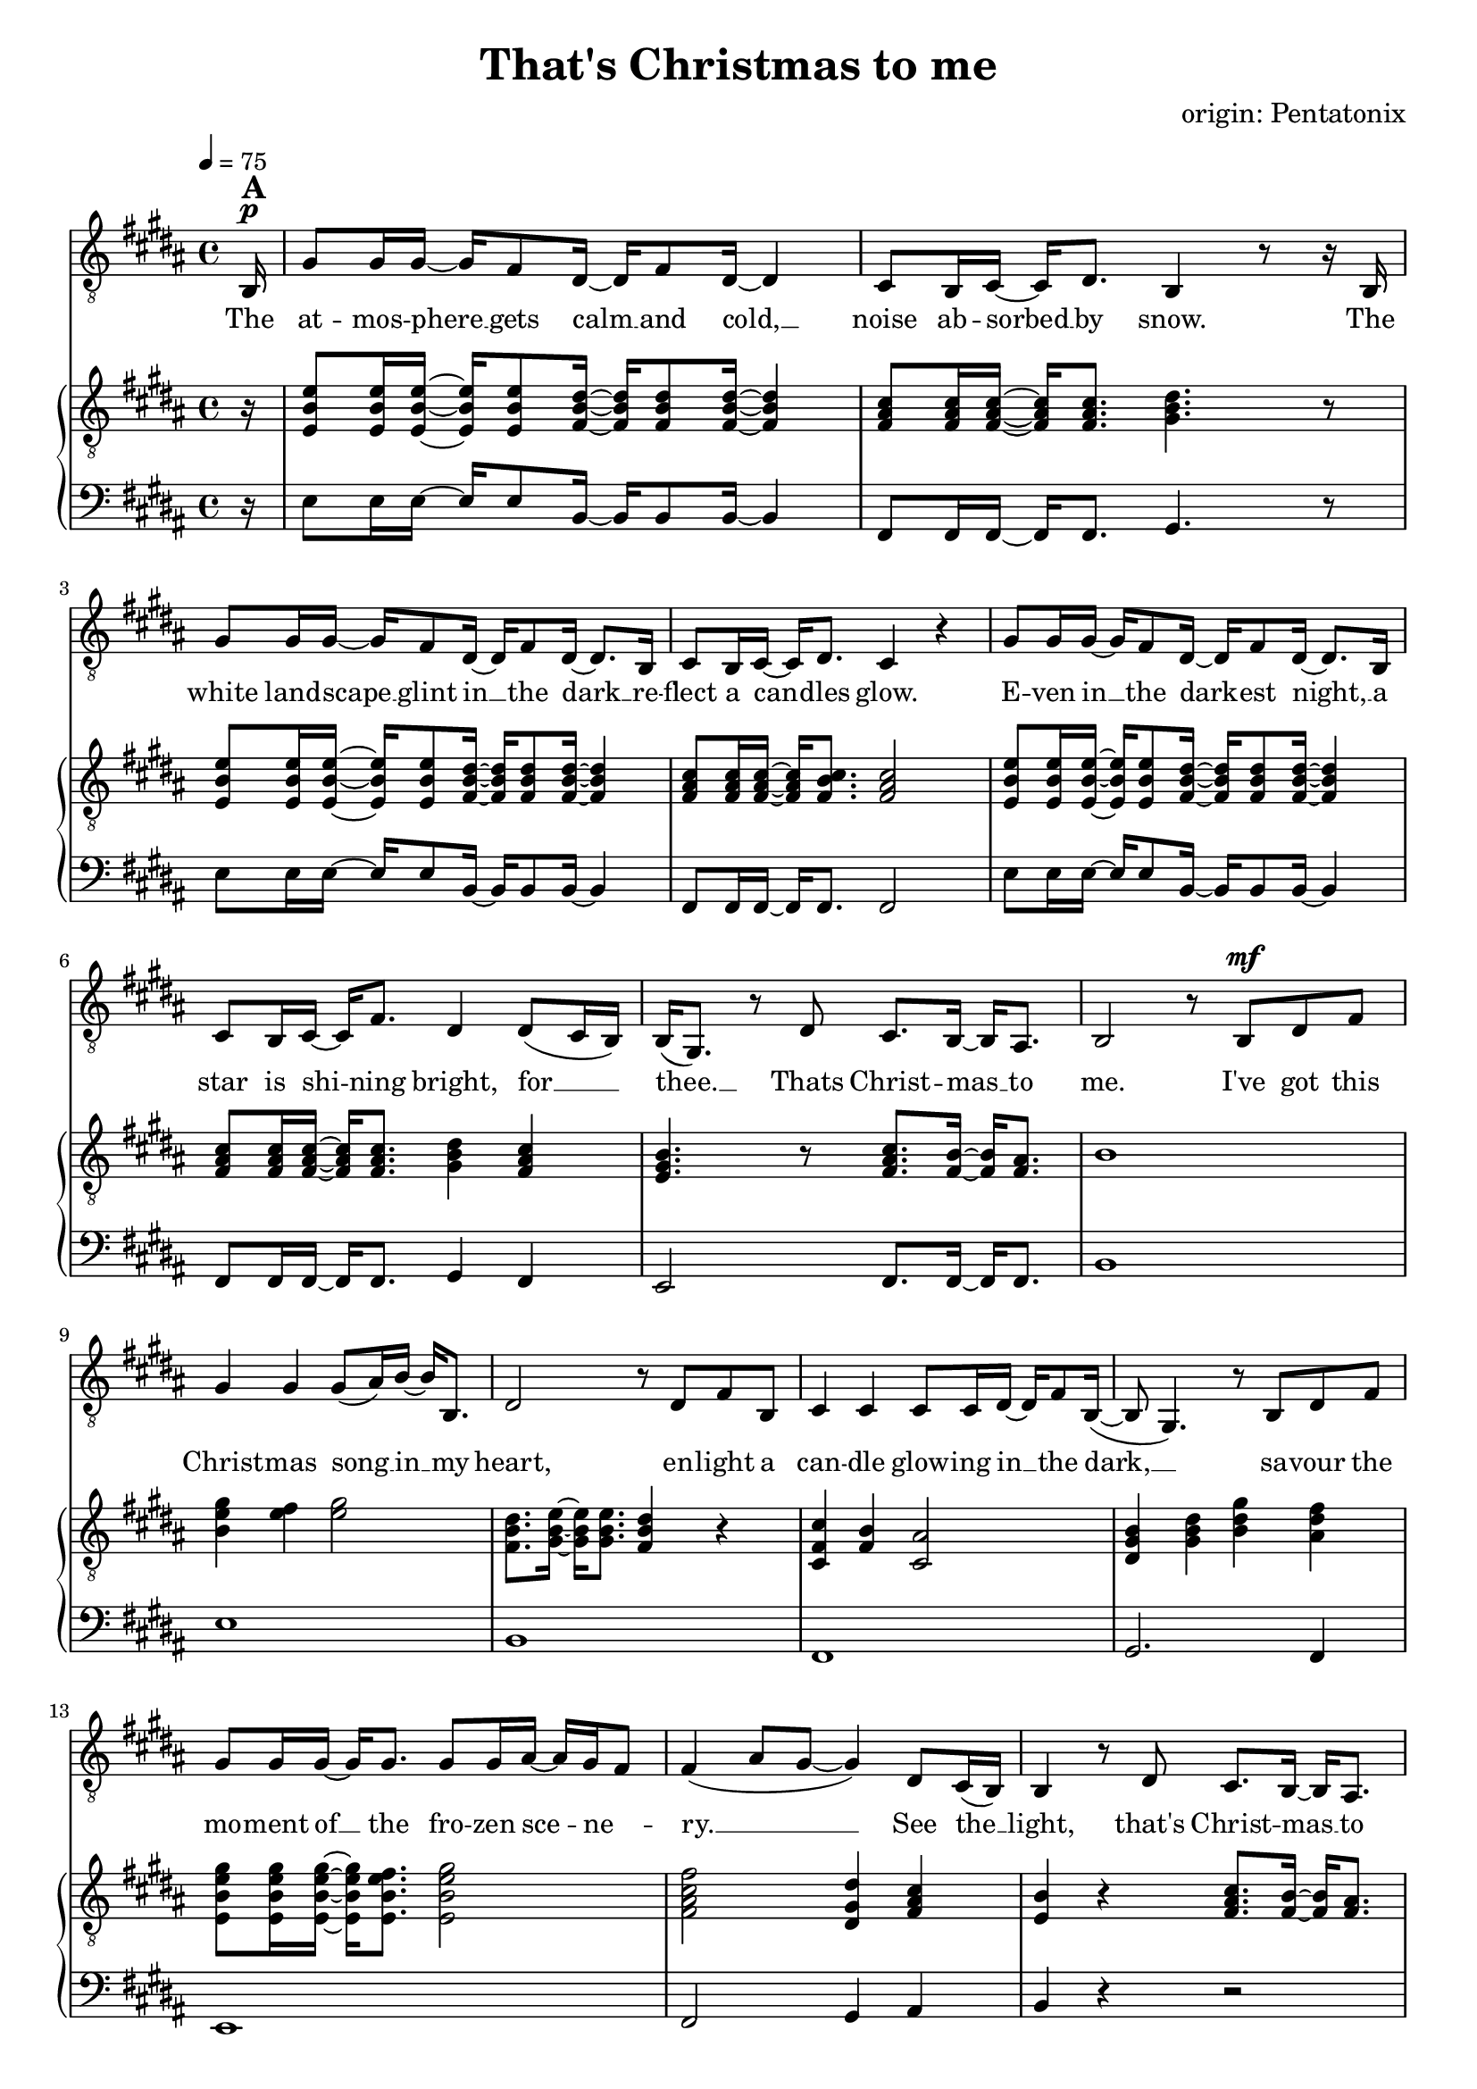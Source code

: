 \version "2.24.1"

\header{
  title = "That's Christmas to me"
  composer = "origin: Pentatonix"
  tagline = " "
}

global = {
  \key b \major
  \time 4/4
  \dynamicUp
  \set melismaBusyProperties = #'()
  \tempo 4 = 75
  \set Score.rehearsalMarkFormatter = #format-mark-box-numbers
}
\layout {indent = 0.0}

chordOne = \chordmode {
  \set noChordSymbol = " "
}

musicOne = \relative c {
  \clef "G_8"
  \partial16 b16 ^\markup{\bold \huge A} ^\p |
  gis'8 16 16 ~ 16 fis8 dis16 ~ 16 fis8 dis16 ~ 4 |
  cis8 b16 cis ~ 16 dis8. b4 r8 r16 b |
  gis'8 16 16 ~ 16 fis8 dis16 ~ 16 fis8 dis16 ~ 8. b16 |
  cis8 b16 cis16 ~ 16 dis8. cis4 r4 |
  gis'8 16 16 ~ 16 fis8 dis16 ~ 16 fis8 dis16 ~ 8. b16 |
  cis8 b16 cis ~ 16 fis8. dis4 dis8( cis16 b) |
  b16( gis8.) r8 dis'8 cis8. b16 ~ 16 ais8. |
  b2 r8 b ^\mf dis fis |
  gis4 4 8( ais16) b ~ 16 b,8. |
  dis2 r8 dis fis b, |
  cis4 4 8 16 dis ~ 16 fis8 b,16( ~ |
  8 gis4.) r8 b dis fis |
  gis8 16 16 ~ 16 8. 8 16 ais ~ 16 gis fis8 |
  fis4( ais8 gis ~ 4) dis8 cis16( b) |
  b4 r8 dis8 cis8. b16 ~ 16 ais8. |
  b2 r2 |
  r2 r4 r8 r16 b16^\markup{\bold \huge B} ^\mp |
  gis'8 16 16 ~ 16 fis8 dis16 ~ 16 fis8 dis16 ~ 4 |
  cis8 b16 cis ~ 16 dis8. b4 r8 r16 b |
  gis'8 16 16 ~ 16 fis8 dis16 ~ 16 fis8 dis16 ~ 8. b16 |
  cis8 b16 cis16 ~ 16 dis8. cis4 r8 b16 ^\mf b |
  gis'8 gis16 16 ~ 16 fis8 dis16 ~ 16 fis8 dis16 ~ 8 b16 b |
  cis8 b16 cis ~ 16 fis8. dis4 dis8 ^\dim cis16( b) |
  b16( gis8.) \! r8 dis'8 ^\mp cis8. b16 ~ 16 ais8. |
  b2 r8 b dis fis |
  gis4 4 8( ais16) b ~ 16 b,8. |
  dis2 r8 dis fis b, |
  cis4 4 8 16 dis ~ 16 fis8. |
  b,8( gis4.) r8 b dis fis |
  gis8 16 16 ~ 16 8. 8 16 ais ~ 16 gis( fis8) |
  fis4( ais8 gis ~ 4) dis8 cis16( b) |
  b4 r8 dis8 cis8. b16 ~ 16 ais8. |
  b2 r8 b dis fis |
  gis4.( fis8 gis4 b |
  dis,2) r8 dis fis b, |
  cis4.( b8 cis4 fis) |
  b,2 r8 b \cresc dis fis \! |
  gis8 ^\mf 16 16 ~ 16 8. 8 16 ais ~ 16 gis( fis8) |
  fis4( ais8 gis ~ 4) dis8 cis16( b) |
  b4 r8 dis8 cis8. b16 ~ 16 cis8. |
  dis4( gis b) dis,8 cis16( b) |
  b16( gis8.) r8 dis'8 cis8. b16 ~ 16 ais8. |
  b2 r2 |
  r2 r4 r8 r16 b16 ^\markup{\bold \huge C} ^\p |
  gis'8 16 16 ~ 16 fis8 dis16 ~ 16 fis8 dis4 b16|
  cis8 b16 cis ~ 16 dis8. b4 r8 r16 b |
  gis'8 16 16 ~ 16 fis8 dis16 ~ 16 fis8 dis16 ~ 8. b16 |
  cis8 b16 ^\cresc cis16 ~ 16 fis8. ais8( b16 ais gis8) \! ais |
  b8 ^\f 16 16 ~ 16 ais8 b16 ~ 16 fis8 b16 ~ 8 16 16 |
  ais8 gis16 ais ~ 16 cis8. b4 b8( ais8) |
  gis4 r16 gis b8 ais8. gis16 ~ 16 fis8. |
  dis4( gis b) dis8( cis16 b) |
  b16( gis8.) r16 gis dis'8 cis8. b16 ~ 16 ais8. |
  b2 r8 b, dis fis |
  gis4 4 8( ais16) b ~ 16 b,8. |
  dis2 r8 dis fis b |
  b4 ais4 fis8 16 ais ~ 8 b8 |
  b16( gis16 ~ 4.) r8 b, dis fis |
  gis8 ^\mf 16 16 ~ 16 8. 8 gis16 ais ~ 16 gis fis8 |
  fis4( ais8 gis ~ 4) dis8 ^\dim (cis16 b) |
  b16( gis8.) \! r16 gis ^\mp dis'8 cis8. b16 ~ 16 cis8. |
  dis4( gis b) dis,8( ^\p cis16 b) |
  b4 r16 gis dis'8 cis8. b16 ~ 16 ais8. |
  b2 r2 |
}

songlyric = \lyricmode {
The at -- mos -- phere __ _ gets calm __ _ and cold, __ _
noise ab -- sorbed __ _ by snow.
The white land -- scape __ _ glint in __ _ the dark __ _
re -- flect a can -- _ dles glow.
E -- ven in __ _ the dark -- _ est night, __ _
a star is shi -- _ ning bright,
for __ _ _ thee. __ _ Thats Christ -- mas __ _ to me.
% Refrain
I've got this Christ -- mas song __ _ in __ _ my heart,
en -- light a can -- dle glow -- ing in __ _ the dark, __ _ _
sa -- vour the mo -- ment of __ _ the fro -- zen sce -- _ ne -- _ ry. __ _ _ _
See the __ _ light, that's Christ -- mas __ _ to me.
% Vers 2
The air is filled __ _ with o -- _ dours of __ _ fi -- re and __ _ pas -- tries.
We're sha -- ring what __ _ is gi -- _ ven us, __ _ and sing -- ing me -- _ lo -- dies.
But the grea -- test pre -- _ sent we __ _ can give __ _ is our pre -- sence when __ _ we meet.
It's that __ _ time, __ _ that's Christ -- mas __ _ to me.
I've got this Christ -- mas song __ _ in __ _ my heart,
I see a can -- dle glow -- ing in __ _ the dark, __ _
I hear the voi -- ces sing -- _ ing, feel the har -- _ mo -- _ ny __ _ _ _
Hear the __ _ sound, that's Christ -- mas __ _ to me.
% Refrain (alternative)
du du du du __ _ _ _ _
du du du du __ _ _ _ du
Oh all the joy that fills __ _ our heart and makes __ _  us __ _ sing, __ _ _ _
that's the __ _ love that Christ -- mas __ _ can bring, __ _ _
by the __ _ Lord, __ _ that's Christ -- mas __ _ to me.
Through all the cha -- _ nges in __ _ our lives, tra -- di -- tions that __ _ may go,
new ge -- ne -- ra -- _ tions grow -- _ ing up, __ _ and dad, I miss __ _ you so. __ _ _ _
The on -- ly thing __ _ I e -- _ ver seek __ _ is the joy of fa -- _ mi -- ly.
Oh __ _ why, cause that's Christ -- mas __ _ to me. __ _ _
Oh __ _ _ why, __ _ cause that's Christ -- mas __ _ to me.
% Refrain
I've got this Christ -- mas song __ _ in __ _ my heart
I see a star i -- lu -- mi -- nates __ _ the dark __ _ _
I'm dri -- ving home with all __ _ these hopes and me -- _ mo -- _ ries __ _ _ _
When  I'm __ _ free. __ _ cause that's Christ -- mas __ _ to me. __ _ _
My __ _ _ dear, Mer -- ry Christ -- mas __ _ this year.
}
pianoUp = \relative c' {
  \clef "G_8"
  \partial16 r16 |
  <e b e,>8 16 16 ~ 16 8 <dis b fis>16 ~ 16 8 16 ~ 4 |
  <cis ais fis>8 16 16 ~ 16 8. <dis b gis>4. r8 |
  <e b e,>8 16 16 ~ 16 8 <dis b fis>16 ~ 16 8 16 ~ 4 |
  <cis ais fis>8 16 16 ~ 16 <cis b fis>8. <cis ais fis>2 |
  <e b e,>8 16 16 ~ 16 8 <dis b fis>16 ~ 16 8 16 ~ 4 |
  <cis ais fis>8 16 16 ~ 16 8. <dis b gis>4 <cis ais fis> |
  <b gis e>4. r8 <cis ais fis>8. <b fis>16 ~ 16 <ais fis>8. |
  b1 |
  <gis' e b>4 <fis e>4 <gis e>2 |
  <dis b fis>8. <e b gis>16 ~ 16 8. <dis b fis>4 r |
  <cis fis, cis>4 <b fis>4 <ais cis,>2 |
  <b gis dis>4 <dis b gis> <gis dis b> <fis dis ais> |
  <gis e b e,>8 16 16 ~ 16 <fis e b e,>8. <gis e b e,>2 |
  <fis cis ais fis>2 <dis gis, dis>4 <cis ais fis> |
  <b e,>4 r <cis ais fis>8. <b fis>16 ~ 16 <ais fis>8. |
  r8 fis16 b8 cis8. dis2 |
  r8 fis,16 b8 cis8 fis,16 dis'4. r16 fis |
  gis16 b, e gis16 ~ 16 fis16 b, dis16 ~ 16 b16 dis fis16 ~ 8 dis16 b |
  <cis ais>8 <b gis>16 <cis ais>16 ~ 16 <dis b>8. <b gis>8. cis16 dis cis dis e |
  <gis e>16 b, e <gis e>16 ~ 16 <fis dis>16 b, <dis b>16 ~ 16 b16 dis <fis dis>16 ~ 8. <gis b,>16 |
  <ais fis cis>8 <gis fis b,>16 <ais fis cis> ~ 16 <b fis dis>8. <ais fis cis>4. fis16 16 |
  <gis e>16 b, e <gis e> ~ 16 <ais e>8  <b dis,>16 ~ 16 <fis b,>8 <b dis,>16 ~ 8 <fis b,>16 <fis dis> |
  <ais fis>8 <gis fis>16  <ais fis>16 ~ 16 <b fis cis>8. <gis dis b>4 <fis cis ais> |
  <e b e,> r4 <cis ais fis>8. <b fis>16 ~ 16 <ais fis>8. |
  b4 cis dis2 |
  %gis8 b,16 e8 fis gis16 ~ 2 |
  %r8 gis,16 b8 cis dis16 ~ 2 |
  %r8 e16 fis8 gis b16 ~ 2 |
  %r8 fis16 cis8 dis e16 ~ 2 |

  <b gis e>2 <cis ais fis>8. <b fis>16 ~ 16 <ais fis>8. |
  <dis b>8. <e b>16 ~ 16 8. <dis b>4 r |
  <cis ais fis>2 <e cis ais>8. <dis ais>16 ~ 16 ais8. |
  <b gis>4 <dis b> <gis dis> <fis dis b> |
  <e b>2 <e cis ais>8. <dis fis,>16 ~ 16 <e ais,>8. |
  <fis cis ais>4 <ais fis cis>4 <gis dis gis,>2 |
  <b, e,>4 r <cis ais fis>8. <b fis>16 ~ 16 <ais fis>8. |
  r8 fis16 b8 cis8. dis2 |
  gis8 b,16 e8 fis8. gis2 |
  dis8 fis,16 b8 cis8. dis2 |
  cis8 fis,16 ais8 b8. cis2 |
  b8 dis,16 gis8 ais8. b2 |
  <gis' e b e,>8 16 16 ~ 16 <fis e b e,>8. <gis e b e,>2 |
  <fis cis ais fis>2 <dis gis, dis>4 <cis fis, cis> |
  <b e, b>4 r <cis ais fis>8. <b fis>16 ~ 16 <ais fis>8. |
  <b gis dis>4 <dis b gis> <gis dis b>2 |
  <b, e, b>4 r <cis ais fis>8. <b fis>16 ~ 16 <ais fis>8. |
  r8 fis16 b8 cis8 fis,16 dis'2 |
  r8 fis,16 b8 cis8. dis2 |

  <gis e b>2 <fis dis b fis>2 |
  <cis ais fis>8. b8 cis8. <dis b gis>2 |
  <gis e b>2 <fis dis b fis>2 |
  <cis ais fis>4 r <cis ais fis>4. r8 |
  <e b e,>8 16 16 ~ 16 8 <dis b fis>16 ~ 16 8 16 ~ 4 |
  <cis ais fis>8 16 16 ~ 16 8. <dis b gis>4 <cis ais fis> |
  <b gis e>4. r8 <cis ais fis>8. <b fis>16 ~ 16 <ais fis>8. |
  <b gis dis>4 <dis b gis> <gis dis b>2 |
  <b, e, b>2 <cis ais fis>8. <b fis>16 ~ 16 <ais fis>8. |
  b4 cis dis4 r |
  <gis e b>4 <fis e>4 <gis e>2 |
  <dis b fis>8. <e b gis>16 ~ 16 8. <dis b fis>4 r |
  <cis fis, cis>4 <ais fis>4 <cis ais fis>2 |
  <b gis dis>4 <dis b gis> <gis dis b> <ais fis dis ais> |
  %<gis dis>4 <b gis dis> <dis b gis> <gis dis b> |
  <gis e b e,>8 16 16 ~ 16 <fis e b e,>8. <gis e b e,>2 |
  <fis cis ais fis>2 <dis gis, dis>4 <cis fis,> |
  <b e,>4 r <cis ais fis>8. <b fis>16 ~ 16 <cis ais fis>8. |
  <b gis dis>4 <dis b gis> <gis dis b>2
}

pianoDown = \relative c {
  \clef bass
  \partial16 r16 |
  e8 16 16 ~ 16 8 b16 ~ 16 8 16 ~ 4 |
  fis8 16 16 ~ 16 8. gis4. r8 |
  e'8 16 16 ~ 16 8 b16 ~ 16 8 16 ~ 4 |
  fis8 16 16 ~ 16 8. 2 |
  e'8 16 16 ~ 16 8 b16 ~ 16 8 16 ~ 4 |
  fis8 16 16 ~ 16 8. gis4 fis |
  e2 fis8. 16 ~ 16 8. |
  b1 |
  e1 |
  b |
  fis |
  gis2. fis4 |
  e1 |
  fis2 gis4 ais |
  b4 r r2 |
  b1 |
  b1 |
  e2 b |
  fis gis |
  e' b |
  fis1 |
  e'2 b |
  fis gis4 fis |
  e2 fis2 |
  b1 |
  e2 fis |
  b,2. r4 |
  cis2 ais |
  gis2. b4 |
  e2 fis |
  dis4 cis4 b2 |
  e2 r |
  b1 |
  e1 |
  b1 |
  fis1 |
  gis4 ais b2 |
  e,2 e |
  fis gis4 fis |
  e2 fis |
  gis2 b4 fis |
  e2 fis8. 16 ~ 16 8. |
  b1 |
  b1 |
  e2 b |
  fis gis |
  e' b |
  r fis |
  e8 16 16 ~ 16 8 b'16 ~ 16 8 16 ~ 4 |
  fis8 16 16 ~ 16 8. gis4 fis |
  e2 fis8. 16 ~ 16 8. |
  gis2. fis4 |
  e2 fis8. 16 ~ 16 8. |
  b1 |
  e,4 4 2 |
  b'8. 16 ~ 16 8. 2 |
  fis4 4 2 |
  gis2. fis4 |
  e2 gis |
  fis gis4 ais |
  gis2 fis |
  gis4 fis f2 |
  %e2 fis |
  %b1 |
}


songText = \lyricmode {
The atmosphere gets cold and calm,
noise absorbed by snow.
The white landscape glint in the dark
reflect a candles glow.
Even in the darkest night, a star is shining bright,
for thee, that's Christmas to me.

I've got this Christmas song in my heart,
enlight a candle glowing in the dark,
savour the moment of the frozen scenery,
see the light, that's Christmas to me.

The air is filled with odours of fire and pastries.
We're sharing what is given us and singing melodies.
But the greatest present we can give is our presence when we meet.
It's that time, that's Christmas to me.

I've got this Christmas song in my heart,
I see a candle glowing in the dark.
I hear the voices singing, feel the harmony,
hear the sound, that's Christmas to me.

du du du du
Oh all the joy that fills our heart and makes us sing
that's the love that Christmas can bring,
by the Lord, that's Christmas to me.

Through all the changes in our lives, traditions that may go,
new generations growing up, and dad, I miss you so
The only thing I ever seek is the joy of family.
Oh why, cause that's Christmas to me.
Oh why, cause that's Christmas to me.

I've got this Christmas song in my heart,
I see a star iluminates the dark.
I'm driving home with all these hopes and memories
when I'm free, cause that's Christmas to me.
My dear, Merry Christmas this year.
}


\score {
  <<
    %\new ChordNames {\set chordChanges = ##t \chordOne}
    \new Voice = "one" { \global \musicOne }
    \new Lyrics \lyricsto one \songlyric
    \new PianoStaff <<
      \new Staff = "up" { \global \pianoUp }
      \new Staff = "down" { \global \pianoDown }
    >>
  >>
  \layout {
    #(layout-set-staff-size 18)
  }
  \midi{}
}

